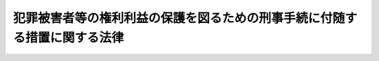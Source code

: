 .. _H12HO075:

==========================================================================
犯罪被害者等の権利利益の保護を図るための刑事手続に付随する措置に関する法律
==========================================================================

.. raw:: html
    
    
    <b>犯罪被害者等の権利利益の保護を図るための刑事手続に付随する措置に関する法律<br>
    （平成十二年五月十九日法律第七十五号）</b><br><br><div align="right">最終改正：平成二三年五月二五日法律第五三号</div><br><div align="right"><table width="" border="0"><tr><td><font color="RED">（最終改正までの未施行法令）</font></td></tr><tr><td><a href="/cgi-bin/idxmiseko.cgi?H_RYAKU=%95%bd%88%ea%93%f1%96%40%8e%b5%8c%dc&amp;H_NO=%95%bd%90%ac%93%f1%8f%5c%8e%4f%94%4e%8c%dc%8c%8e%93%f1%8f%5c%8c%dc%93%fa%96%40%97%a5%91%e6%8c%dc%8f%5c%8e%4f%8d%86&amp;H_PATH=/miseko/H12HO075/H23HO053.html" target="inyo">平成二十三年五月二十五日法律第五十三号</a></td><td align="right">（未施行）</td></tr><tr></tr><tr><td align="right">　</td><td></td></tr><tr></tr></table></div><a name="0000000000000000000000000000000000000000000000000000000000000000000000000000000"></a>
    <br>
    　<a href="#1000000000001000000000000000000000000000000000000000000000000000000000000000000" target="data">第一章　総則（第一条）</a>
    <br>
    　<a href="#1000000000002000000000000000000000000000000000000000000000000000000000000000000" target="data">第二章　公判手続の傍聴（第二条）</a>
    <br>
    　<a href="#1000000000003000000000000000000000000000000000000000000000000000000000000000000" target="data">第三章　公判記録の閲覧及び謄写（第三条・第四条）</a>
    <br>
    　<a href="#1000000000004000000000000000000000000000000000000000000000000000000000000000000" target="data">第四章　被害者参加弁護士の選定等（第五条―第十二条）</a>
    <br>
    　<a href="#1000000000005000000000000000000000000000000000000000000000000000000000000000000" target="data">第五章　民事上の争いについての刑事訴訟手続における和解（第十三条―第十六条）</a>
    <br>
    　<a href="#1000000000006000000000000000000000000000000000000000000000000000000000000000000" target="data">第六章　刑事訴訟手続に伴う犯罪被害者等の損害賠償請求に係る裁判手続の特例</a>
    <br>
    　　<a href="#1000000000006000000001000000000000000000000000000000000000000000000000000000000" target="data">第一節　損害賠償命令の申立て等（第十七条―第二十二条） </a>
    <br>
    　　<a href="#1000000000006000000002000000000000000000000000000000000000000000000000000000000" target="data">第二節　審理及び裁判等（第二十三条―第二十六条） </a>
    <br>
    　　<a href="#1000000000006000000003000000000000000000000000000000000000000000000000000000000" target="data">第三節　異議等（第二十七条―第三十一条）</a>
    <br>
    　　<a href="#1000000000006000000004000000000000000000000000000000000000000000000000000000000" target="data">第四節　民事訴訟手続への移行（第三十二条）</a>
    <br>
    　　<a href="#1000000000006000000005000000000000000000000000000000000000000000000000000000000" target="data">第五節　補則（第三十三条・第三十四条） </a>
    <br>
    　<a href="#1000000000007000000000000000000000000000000000000000000000000000000000000000000" target="data">第七章　雑則（第三十五条―第三十七条）</a>
    <br>
    　<a href="#5000000000000000000000000000000000000000000000000000000000000000000000000000000" target="data">附則</a>
    <br><p>　　　<b><a name="1000000000001000000000000000000000000000000000000000000000000000000000000000000">第一章　総則</a>
    </b>
    </p><p>
    </p><div class="arttitle"><a name="1000000000000000000000000000000000000000000000000100000000000000000000000000000">（目的）</a>
    </div><div class="item"><b>第一条</b>
    <a name="1000000000000000000000000000000000000000000000000100000000001000000000000000000"></a>
    　この法律は、犯罪により害を被った者（以下「被害者」という。）及びその遺族がその被害に係る刑事事件の審理の状況及び内容について深い関心を有するとともに、これらの者の受けた身体的、財産的被害その他の被害の回復には困難を伴う場合があることにかんがみ、刑事手続に付随するものとして、被害者及びその遺族の心情を尊重し、かつその被害の回復に資するための措置を定め、並びにこれらの者による損害賠償請求に係る紛争を簡易かつ迅速に解決することに資するための裁判手続の特例を定め、もってその権利利益の保護を図ることを目的とする。
    </div>
    
    
    <p>　　　<b><a name="1000000000002000000000000000000000000000000000000000000000000000000000000000000">第二章　公判手続の傍聴</a>
    </b>
    </p><p>
    </p><div class="item"><b><a name="1000000000000000000000000000000000000000000000000200000000000000000000000000000">第二条</a>
    </b>
    <a name="1000000000000000000000000000000000000000000000000200000000001000000000000000000"></a>
    　刑事被告事件の係属する裁判所の裁判長は、当該被告事件の被害者等（被害者又は被害者が死亡した場合若しくはその心身に重大な故障がある場合におけるその配偶者、直系の親族若しくは兄弟姉妹をいう。以下同じ。）又は当該被害者の法定代理人から、当該被告事件の公判手続の傍聴の申出があるときは、傍聴席及び傍聴を希望する者の数その他の事情を考慮しつつ、申出をした者が傍聴できるよう配慮しなければならない。
    </div>
    
    
    <p>　　　<b><a name="1000000000003000000000000000000000000000000000000000000000000000000000000000000">第三章　公判記録の閲覧及び謄写</a>
    </b>
    </p><p>
    </p><div class="arttitle"><a name="1000000000000000000000000000000000000000000000000300000000000000000000000000000">（被害者等による公判記録の閲覧及び謄写）</a>
    </div><div class="item"><b>第三条</b>
    <a name="1000000000000000000000000000000000000000000000000300000000001000000000000000000"></a>
    　刑事被告事件の係属する裁判所は、第一回の公判期日後当該被告事件の終結までの間において、当該被告事件の被害者等若しくは当該被害者の法定代理人又はこれらの者から委託を受けた弁護士から、当該被告事件の訴訟記録の閲覧又は謄写の申出があるときは、検察官及び被告人又は弁護人の意見を聴き、閲覧又は謄写を求める理由が正当でないと認める場合及び犯罪の性質、審理の状況その他の事情を考慮して閲覧又は謄写をさせることが相当でないと認める場合を除き、申出をした者にその閲覧又は謄写をさせるものとする。
    </div>
    <div class="item"><b><a name="1000000000000000000000000000000000000000000000000300000000002000000000000000000">２</a>
    </b>
    　裁判所は、前項の規定により謄写をさせる場合において、謄写した訴訟記録の使用目的を制限し、その他適当と認める条件を付することができる。
    </div>
    <div class="item"><b><a name="1000000000000000000000000000000000000000000000000300000000003000000000000000000">３</a>
    </b>
    　第一項の規定により訴訟記録を閲覧し又は謄写した者は、閲覧又は謄写により知り得た事項を用いるに当たり、不当に関係人の名誉若しくは生活の平穏を害し、又は捜査若しくは公判に支障を生じさせることのないよう注意しなければならない。
    </div>
    
    <p>
    </p><div class="arttitle"><a name="1000000000000000000000000000000000000000000000000400000000000000000000000000000">（同種余罪の被害者等による公判記録の閲覧及び謄写） </a>
    </div><div class="item"><b>第四条</b>
    <a name="1000000000000000000000000000000000000000000000000400000000001000000000000000000"></a>
    　刑事被告事件の係属する裁判所は、第一回の公判期日後当該被告事件の終結までの間において、次に掲げる者から、当該被告事件の訴訟記録の閲覧又は謄写の申出があるときは、被告人又は弁護人の意見を聴き、第一号又は第二号に掲げる者の損害賠償請求権の行使のために必要があると認める場合であって、犯罪の性質、審理の状況その他の事情を考慮して相当と認めるときは、申出をした者にその閲覧又は謄写をさせることができる。 
    <div class="number"><b><a name="1000000000000000000000000000000000000000000000000400000000001000000001000000000">一</a>
    </b>
    　被告人又は共犯により被告事件に係る犯罪行為と同様の態様で継続的に又は反復して行われたこれと同一又は同種の罪の犯罪行為の被害者 
    </div>
    <div class="number"><b><a name="1000000000000000000000000000000000000000000000000400000000001000000002000000000">二</a>
    </b>
    　前号に掲げる者が死亡した場合又はその心身に重大な故障がある場合におけるその配偶者、直系の親族又は兄弟姉妹 
    </div>
    <div class="number"><b><a name="1000000000000000000000000000000000000000000000000400000000001000000003000000000">三</a>
    </b>
    　第一号に掲げる者の法定代理人 
    </div>
    <div class="number"><b><a name="1000000000000000000000000000000000000000000000000400000000001000000004000000000">四</a>
    </b>
    　前三号に掲げる者から委託を受けた弁護士 
    </div>
    </div>
    <div class="item"><b><a name="1000000000000000000000000000000000000000000000000400000000002000000000000000000">２</a>
    </b>
    　前項の申出は、検察官を経由してしなければならない。この場合においては、その申出をする者は、同項各号のいずれかに該当する者であることを疎明する資料を提出しなければならない。 
    </div>
    <div class="item"><b><a name="1000000000000000000000000000000000000000000000000400000000003000000000000000000">３</a>
    </b>
    　検察官は、第一項の申出があったときは、裁判所に対し、意見を付してこれを通知するとともに、前項の規定により提出を受けた資料があるときは、これを送付するものとする。 
    </div>
    <div class="item"><b><a name="1000000000000000000000000000000000000000000000000400000000004000000000000000000">４</a>
    </b>
    　前条第二項及び第三項の規定は、第一項の規定による訴訟記録の閲覧又は謄写について準用する。 
    </div>
    
    
    <p>　　　<b><a name="1000000000004000000000000000000000000000000000000000000000000000000000000000000">第四章　被害者参加弁護士の選定等</a>
    </b>
    </p><p>
    </p><div class="arttitle"><a name="1000000000000000000000000000000000000000000000000500000000000000000000000000000">（被害者参加弁護士の選定の請求）</a>
    </div><div class="item"><b>第五条</b>
    <a name="1000000000000000000000000000000000000000000000000500000000001000000000000000000"></a>
    　<a href="/cgi-bin/idxrefer.cgi?H_FILE=%8f%ba%93%f1%8e%4f%96%40%88%ea%8e%4f%88%ea&amp;REF_NAME=%8c%59%8e%96%91%69%8f%d7%96%40&amp;ANCHOR_F=&amp;ANCHOR_T=" target="inyo">刑事訴訟法</a>
    （昭和二十三年法律第百三十一号）<a href="/cgi-bin/idxrefer.cgi?H_FILE=%8f%ba%93%f1%8e%4f%96%40%88%ea%8e%4f%88%ea&amp;REF_NAME=%91%e6%8e%4f%95%53%8f%5c%98%5a%8f%f0%82%cc%8e%4f%8f%5c%8e%6c&amp;ANCHOR_F=1000000000000000000000000000000000000000000000031603400000000000000000000000000&amp;ANCHOR_T=1000000000000000000000000000000000000000000000031603400000000000000000000000000#1000000000000000000000000000000000000000000000031603400000000000000000000000000" target="inyo">第三百十六条の三十四</a>
    から<a href="/cgi-bin/idxrefer.cgi?H_FILE=%8f%ba%93%f1%8e%4f%96%40%88%ea%8e%4f%88%ea&amp;REF_NAME=%91%e6%8e%4f%95%53%8f%5c%98%5a%8f%f0%82%cc%8e%4f%8f%5c%94%aa&amp;ANCHOR_F=1000000000000000000000000000000000000000000000031603800000000000000000000000000&amp;ANCHOR_T=1000000000000000000000000000000000000000000000031603800000000000000000000000000#1000000000000000000000000000000000000000000000031603800000000000000000000000000" target="inyo">第三百十六条の三十八</a>
    までに規定する行為を弁護士に委託しようとする被害者参加人（<a href="/cgi-bin/idxrefer.cgi?H_FILE=%8f%ba%93%f1%8e%4f%96%40%88%ea%8e%4f%88%ea&amp;REF_NAME=%93%af%96%40%91%e6%8e%4f%95%53%8f%5c%98%5a%8f%f0%82%cc%8e%4f%8f%5c%8e%4f%91%e6%8e%4f%8d%80&amp;ANCHOR_F=1000000000000000000000000000000000000000000000031603300000003000000000000000000&amp;ANCHOR_T=100000000000000000000000000000000000000000000003160330000000300000000000%E3%81%93%E3%81%A8%E3%81%A8%E3%81%AA%E3%82%8B%E3%81%A8%E8%AA%8D%E3%82%81%E3%82%89%E3%82%8C%E3%82%8B%E8%B2%BB%E7%94%A8%E3%81%AE%E9%A1%8D%EF%BC%88%E4%BB%A5%E4%B8%8B%E3%80%8C%E7%99%82%E9%A4%8A%E8%B2%BB%E7%AD%89%E3%81%AE%E9%A1%8D%E3%80%8D%E3%81%A8%E3%81%84%E3%81%86%E3%80%82%EF%BC%89%E3%82%92%E6%8E%A7%E9%99%A4%E3%81%97%E3%81%9F%E9%A1%8D%E3%81%8C%E5%9F%BA%E6%BA%96%E9%A1%8D%EF%BC%88%E6%A8%99%E6%BA%96%E7%9A%84%E3%81%AA%E4%B8%89%E6%9C%88%E9%96%93%E3%81%AE%E5%BF%85%E8%A6%81%E7%94%9F%E8%A8%88%E8%B2%BB%E3%82%92%E5%8B%98%E6%A1%88%E3%81%97%E3%81%A6%E4%B8%80%E8%88%AC%E3%81%AB%E8%A2%AB%E5%AE%B3%E8%80%85%E5%8F%82%E5%8A%A0%E5%BC%81%E8%AD%B7%E5%A3%AB%EF%BC%88%E8%A2%AB%E5%AE%B3%E8%80%85%E5%8F%82%E5%8A%A0%E4%BA%BA%E3%81%AE%E5%A7%94%E8%A8%97%E3%82%92%E5%8F%97%E3%81%91%E3%81%A6&lt;A%20HREF=" target="inyo">同法第三百十六条の三十四</a>
    から<a href="/cgi-bin/idxrefer.cgi?H_FILE=%8f%ba%93%f1%8e%4f%96%40%88%ea%8e%4f%88%ea&amp;REF_NAME=%91%e6%8e%4f%95%53%8f%5c%98%5a%8f%f0%82%cc%8e%4f%8f%5c%94%aa&amp;ANCHOR_F=1000000000000000000000000000000000000000000000031603800000000000000000000000000&amp;ANCHOR_T=1000000000000000000000000000000000000000000000031603800000000000000000000000000#1000000000000000000000000000000000000000000000031603800000000000000000000000000" target="inyo">第三百十六条の三十八</a>
    までに規定する行為を行う弁護士をいう。以下同じ。）の報酬及び費用を賄うに足りる額として政令で定める額をいう。以下同じ。）に満たないものは、当該被告事件の係属する裁判所に対し、被害者参加弁護士を選定することを請求することができる。
    </div>
    <div class="item"><b><a name="1000000000000000000000000000000000000000000000000500000000002000000000000000000">２</a>
    </b>
    　前項の規定による請求は、日本司法支援センター（<a href="/cgi-bin/idxrefer.cgi?H_FILE=%95%bd%88%ea%98%5a%96%40%8e%b5%8e%6c&amp;REF_NAME=%91%8d%8d%87%96%40%97%a5%8e%78%89%87%96%40&amp;ANCHOR_F=&amp;ANCHOR_T=" target="inyo">総合法律支援法</a>
    （平成十六年法律第七十四号）<a href="/cgi-bin/idxrefer.cgi?H_FILE=%95%bd%88%ea%98%5a%96%40%8e%b5%8e%6c&amp;REF_NAME=%91%e6%8f%5c%8e%4f%8f%f0&amp;ANCHOR_F=1000000000000000000000000000000000000000000000001300000000000000000000000000000&amp;ANCHOR_T=1000000000000000000000000000000000000000000000001300000000000000000000000000000#1000000000000000000000000000000000000000000000001300000000000000000000000000000" target="inyo">第十三条</a>
    に規定する日本司法支援センターをいう。以下同じ。）を経由してしなければならない。この場合においては、被害者参加人は、次の各号に掲げる区分に従い、当該各号に定める書面を提出しなければならない。
    <div class="number"><b><a name="1000000000000000000000000000000000000000000000000500000000002000000001000000000">一</a>
    </b>
    　その資力が基準額に満たない者　資力及びその内訳を申告する書面
    </div>
    <div class="number"><b><a name="1000000000000000000000000000000000000000000000000500000000002000000002000000000">二</a>
    </b>
    　前号に掲げる者以外の者　資力及び療養費等の額並びにこれらの内訳を申告する書面
    </div>
    </div>
    <div class="item"><b><a name="1000000000000000000000000000000000000000000000000500000000003000000000000000000">３</a>
    </b>
    　日本司法支援センターは、第一項の規定による請求があったときは、裁判所に対し、これを通知するとともに、前項の規定により提出を受けた書面を送付しなければならない。
    </div>
    
    <p>
    </p><div class="arttitle"><a name="1000000000000000000000000000000000000000000000000600000000000000000000000000000">（被害者参加弁護士の候補の指名及び通知）</a>
    </div><div class="item"><b>第六条</b>
    <a name="1000000000000000000000000000000000000000000000000600000000001000000000000000000"></a>
    　日本司法支援センターは、前条第一項の規定による請求があったときは、裁判所が選定する被害者参加弁護士の候補を指名し、裁判所に通知しなければならない。
    </div>
    <div class="item"><b><a name="1000000000000000000000000000000000000000000000000600000000002000000000000000000">２</a>
    </b>
    　前項の規定にかかわらず、日本司法支援センターは、次条第一項各号のいずれかに該当することが明らかであると認めるときは、前項の規定による指名及び通知をしないことができる。この場合においては、日本司法支援センターは、裁判所にその旨を通知しなければならない。
    </div>
    <div class="item"><b><a name="1000000000000000000000000000000000000000000000000600000000003000000000000000000">３</a>
    </b>
    　日本司法支援センターは、第一項の規定による指名をするに当たっては、前条第一項の規定による請求をした者の意見を聴かなければならない。
    </div>
    
    <p>
    </p><div class="arttitle"><a name="1000000000000000000000000000000000000000000000000700000000000000000000000000000">（被害者参加弁護士の選定）</a>
    </div><div class="item"><b>第七条</b>
    <a name="1000000000000000000000000000000000000000000000000700000000001000000000000000000"></a>
    　裁判所は、第五条第一項の規定による請求があったときは、次の各号のいずれかに該当する場合を除き、当該被害者参加人のため被害者参加弁護士を選定するものとする。
    <div class="number"><b><a name="1000000000000000000000000000000000000000000000000700000000001000000001000000000">一</a>
    </b>
    　請求が不適法であるとき。
    </div>
    <div class="number"><b><a name="1000000000000000000000000000000000000000000000000700000000001000000002000000000">二</a>
    </b>
    　請求をした者が第五条第一項に規定する者に該当しないとき。
    </div>
    <div class="number"><b><a name="1000000000000000000000000000000000000000000000000700000000001000000003000000000">三</a>
    </b>
    　請求をした者がその責めに帰すべき事由により被害者参加弁護士の選定を取り消された者であるとき。
    </div>
    </div>
    <div class="item"><b><a name="1000000000000000000000000000000000000000000000000700000000002000000000000000000">２</a>
    </b>
    　裁判所は、前項の規定により被害者参加弁護士を選定する場合において、必要があるときは、日本司法支援センターに対し、被害者参加弁護士の候補を指名して通知するよう求めることができる。この場合においては、前条第一項及び第三項の規定を準用する。
    </div>
    
    <p>
    </p><div class="arttitle"><a name="1000000000000000000000000000000000000000000000000800000000000000000000000000000">（被害者参加弁護士の選定の効力）</a>
    </div><div class="item"><b>第八条</b>
    <a name="1000000000000000000000000000000000000000000000000800000000001000000000000000000"></a>
    　裁判所による被害者参加弁護士の選定は、審級ごとにしなければならない。
    </div>
    <div class="item"><b><a name="1000000000000000000000000000000000000000000000000800000000002000000000000000000">２</a>
    </b>
    　被害者参加弁護士の選定は、弁論が併合された事件についてもその効力を有する。ただし、被害者参加人が手続への参加を許されていない事件については、この限りでない。
    </div>
    <div class="item"><b><a name="1000000000000000000000000000000000000000000000000800000000003000000000000000000">３</a>
    </b>
    　被害者参加弁護士の選定は、<a href="/cgi-bin/idxrefer.cgi?H_FILE=%8f%ba%93%f1%8e%4f%96%40%88%ea%8e%4f%88%ea&amp;REF_NAME=%8c%59%8e%96%91%69%8f%d7%96%40%91%e6%8e%4f%95%53%8f%5c%98%5a%8f%f0%82%cc%8e%4f%8f%5c%8e%4f%91%e6%8e%4f%8d%80&amp;ANCHOR_F=1000000000000000000000000000000000000000000000031603300000003000000000000000000&amp;ANCHOR_T=1000000000000000000000000000000000000000000000031603300000003000000000000000000#1000000000000000000000000000000000000000000000031603300000003000000000000000000" target="inyo">刑事訴訟法第三百十六条の三十三第三項</a>
    の決定があったときは、その効力を失う。
    </div>
    <div class="item"><b><a name="1000000000000000000000000000000000000000000000000800000000004000000000000000000">４</a>
    </b>
    　裁判所により選定された被害者参加弁護士は、旅費、日当、宿泊料及び報酬を請求することができる。
    </div>
    <div class="item"><b><a name="1000000000000000000000000000000000000000000000000800000000005000000000000000000">５</a>
    </b>
    　前項の規定により被害者参加弁護士に支給すべき旅費、日当、宿泊料及び報酬の額については、<a href="/cgi-bin/idxrefer.cgi?H_FILE=%8f%ba%93%f1%8e%4f%96%40%88%ea%8e%4f%88%ea&amp;REF_NAME=%8c%59%8e%96%91%69%8f%d7%96%40%91%e6%8e%4f%8f%5c%94%aa%8f%f0%91%e6%93%f1%8d%80&amp;ANCHOR_F=1000000000000000000000000000000000000000000000003800000000002000000000000000000&amp;ANCHOR_T=1000000000000000000000000000000000000000000000003800000000002000000000000000000#1000000000000000000000000000000000000000000000003800000000002000000000000000000" target="inyo">刑事訴訟法第三十八条第二項</a>
    の規定により弁護人に支給すべき旅費、日当、宿泊料及び報酬の例による。
    </div>
    
    <p>
    </p><div class="arttitle"><a name="1000000000000000000000000000000000000000000000000900000000000000000000000000000">（被害者参加弁護士の選定の取消し）</a>
    </div><div class="item"><b>第九条</b>
    <a name="1000000000000000000000000000000000000000000000000900000000001000000000000000000"></a>
    　裁判所は、次の各号のいずれかに該当すると認めるときは、被害者参加弁護士の選定を取り消すことができる。
    <div class="number"><b><a name="1000000000000000000000000000000000000000000000000900000000001000000001000000000">一</a>
    </b>
    　被害者参加人が自ら<a href="/cgi-bin/idxrefer.cgi?H_FILE=%8f%ba%93%f1%8e%4f%96%40%88%ea%8e%4f%88%ea&amp;REF_NAME=%8c%59%8e%96%91%69%8f%d7%96%40%91%e6%8e%4f%95%53%8f%5c%98%5a%8f%f0%82%cc%8e%4f%8f%5c%8e%6c&amp;ANCHOR_F=1000000000000000000000000000000000000000000000031603400000000000000000000000000&amp;ANCHOR_T=1000000000000000000000000000000000000000000000031603400000000000000000000000000#1000000000000000000000000000000000000000000000031603400000000000000000000000000" target="inyo">刑事訴訟法第三百十六条の三十四</a>
    から<a href="/cgi-bin/idxrefer.cgi?H_FILE=%8f%ba%93%f1%8e%4f%96%40%88%ea%8e%4f%88%ea&amp;REF_NAME=%91%e6%8e%4f%95%53%8f%5c%98%5a%8f%f0%82%cc%8e%4f%8f%5c%94%aa&amp;ANCHOR_F=1000000000000000000000000000000000000000000000031603800000000000000000000000000&amp;ANCHOR_T=1000000000000000000000000000000000000000000000031603800000000000000000000000000#1000000000000000000000000000000000000000000000031603800000000000000000000000000" target="inyo">第三百十六条の三十八</a>
    までに規定する行為を他の弁護士に委託したことその他の事由により被害者参加弁護士にその職務を行わせる必要がなくなったとき。
    </div>
    <div class="number"><b><a name="1000000000000000000000000000000000000000000000000900000000001000000002000000000">二</a>
    </b>
    　被害者参加人と被害者参加弁護士との利益が相反する状況にあり被害者参加弁護士にその職務を継続させることが相当でないとき。
    </div>
    <div class="number"><b><a name="1000000000000000000000000000000000000000000000000900000000001000000003000000000">三</a>
    </b>
    　心身の故障その他の事由により、被害者参加弁護士が職務を行うことができず、又は職務を行うことが困難となったとき。
    </div>
    <div class="number"><b><a name="1000000000000000000000000000000000000000000000000900000000001000000004000000000">四</a>
    </b>
    　被害者参加弁護士がその任務に著しく反したことによりその職務を継続させることが相当でないとき。
    </div>
    <div class="number"><b><a name="1000000000000000000000000000000000000000000000000900000000001000000005000000000">五</a>
    </b>
    　被害者参加弁護士に対する暴行、脅迫その他の被害者参加人の責めに帰すべき事由により被害者参加弁護士にその職務を継続させることが相当でないとき。
    </div>
    </div>
    <div class="item"><b><a name="1000000000000000000000000000000000000000000000000900000000002000000000000000000">２</a>
    </b>
    　裁判所は、前項第二号から第四号までに掲げる事由により被害者参加弁護士の選定を取り消したときは、更に被害者参加弁護士を選定するものとする。この場合においては、第七条第二項の規定を準用する。
    </div>
    
    <p>
    </p><div class="arttitle"><a name="1000000000000000000000000000000000000000000000001000000000000000000000000000000">（虚偽の申告書の提出に対する制裁）</a>
    </div><div class="item"><b>第十条</b>
    <a name="1000000000000000000000000000000000000000000000001000000000001000000000000000000"></a>
    　被害者参加人が、裁判所の判断を誤らせる目的で、その資力又は療養費等の額について虚偽の記載のある第五条第二項各号に定める書面を提出したときは、十万円以下の過料に処する。
    </div>
    
    <p>
    </p><div class="arttitle"><a name="1000000000000000000000000000000000000000000000001100000000000000000000000000000">（費用の徴収）</a>
    </div><div class="item"><b>第十一条</b>
    <a name="1000000000000000000000000000000000000000000000001100000000001000000000000000000"></a>
    　被害者参加人が、裁判所の判断を誤らせる目的で、その資力又は療養費等の額について虚偽の記載のある第五条第二項各号に定める書面を提出したことによりその判断を誤らせたときは、裁判所は、決定で、当該被害者参加人から、被害者参加弁護士に支給した旅費、日当、宿泊料及び報酬の全部又は一部を徴収することができる。
    </div>
    <div class="item"><b><a name="1000000000000000000000000000000000000000000000001100000000002000000000000000000">２</a>
    </b>
    　前項の決定に対しては、即時抗告をすることができる。この場合においては、即時抗告に関する<a href="/cgi-bin/idxrefer.cgi?H_FILE=%8f%ba%93%f1%8e%4f%96%40%88%ea%8e%4f%88%ea&amp;REF_NAME=%8c%59%8e%96%91%69%8f%d7%96%40&amp;ANCHOR_F=&amp;ANCHOR_T=" target="inyo">刑事訴訟法</a>
    の規定を準用する。
    </div>
    <div class="item"><b><a name="1000000000000000000000000000000000000000000000001100000000003000000000000000000">３</a>
    </b>
    　費用賠償の裁判の執行に関する<a href="/cgi-bin/idxrefer.cgi?H_FILE=%8f%ba%93%f1%8e%4f%96%40%88%ea%8e%4f%88%ea&amp;REF_NAME=%8c%59%8e%96%91%69%8f%d7%96%40&amp;ANCHOR_F=&amp;ANCHOR_T=" target="inyo">刑事訴訟法</a>
    の規定は、第一項の決定の執行について準用する。
    </div>
    
    <p>
    </p><div class="arttitle"><a name="1000000000000000000000000000000000000000000000001200000000000000000000000000000">（</a><a href="/cgi-bin/idxrefer.cgi?H_FILE=%8f%ba%93%f1%8e%4f%96%40%88%ea%8e%4f%88%ea&amp;REF_NAME=%8c%59%8e%96%91%69%8f%d7%96%40&amp;ANCHOR_F=&amp;ANCHOR_T=" target="inyo">刑事訴訟法</a>
    の準用）
    </div><div class="item"><b>第十二条</b>
    <a name="1000000000000000000000000000000000000000000000001200000000001000000000000000000"></a>
    　<a href="/cgi-bin/idxrefer.cgi?H_FILE=%8f%ba%93%f1%8e%4f%96%40%88%ea%8e%4f%88%ea&amp;REF_NAME=%8c%59%8e%96%91%69%8f%d7%96%40%91%e6%8e%6c%8f%5c%8e%4f%8f%f0%91%e6%8e%4f%8d%80&amp;ANCHOR_F=1000000000000000000000000000000000000000000000004300000000003000000000000000000&amp;ANCHOR_T=1000000000000000000000000000000000000000000000004300000000003000000000000000000#1000000000000000000000000000000000000000000000004300000000003000000000000000000" target="inyo">刑事訴訟法第四十三条第三項</a>
    及び<a href="/cgi-bin/idxrefer.cgi?H_FILE=%8f%ba%93%f1%8e%4f%96%40%88%ea%8e%4f%88%ea&amp;REF_NAME=%91%e6%8e%6c%8d%80&amp;ANCHOR_F=1000000000000000000000000000000000000000000000004300000000004000000000000000000&amp;ANCHOR_T=1000000000000000000000000000000000000000000000004300000000004000000000000000000#1000000000000000000000000000000000000000000000004300000000004000000000000000000" target="inyo">第四項</a>
    の規定は被害者参加弁護士の選定及びその取消しについて、<a href="/cgi-bin/idxrefer.cgi?H_FILE=%8f%ba%93%f1%8e%4f%96%40%88%ea%8e%4f%88%ea&amp;REF_NAME=%93%af%8f%f0%91%e6%8e%4f%8d%80&amp;ANCHOR_F=1000000000000000000000000000000000000000000000004300000000003000000000000000000&amp;ANCHOR_T=1000000000000000000000000000000000000000000000004300000000003000000000000000000#1000000000000000000000000000000000000000000000004300000000003000000000000000000" target="inyo">同条第三項</a>
    及び<a href="/cgi-bin/idxrefer.cgi?H_FILE=%8f%ba%93%f1%8e%4f%96%40%88%ea%8e%4f%88%ea&amp;REF_NAME=%91%e6%8e%6c%8d%80&amp;ANCHOR_F=1000000000000000000000000000000000000000000000004300000000004000000000000000000&amp;ANCHOR_T=1000000000000000000000000000000000000000000000004300000000004000000000000000000#1000000000000000000000000000000000000000000000004300000000004000000000000000000" target="inyo">第四項</a>
    並びに<a href="/cgi-bin/idxrefer.cgi?H_FILE=%8f%ba%93%f1%8e%4f%96%40%88%ea%8e%4f%88%ea&amp;REF_NAME=%93%af%96%40%91%e6%8e%6c%8f%5c%8e%6c%8f%f0%91%e6%88%ea%8d%80&amp;ANCHOR_F=1000000000000000000000000000000000000000000000004400000000001000000000000000000&amp;ANCHOR_T=1000000000000000000000000000000000000000000000004400000000001000000000000000000#1000000000000000000000000000000000000000000000004400000000001000000000000000000" target="inyo">同法第四十四条第一項</a>
    の規定は前める申立てをすることができる。
    </div>
    <div class="item"><b><a name="1000000000000000000000000000000000000000000000001300000000002000000000000000000">２</a>
    </b>
    　前項の合意が被告人の被害者等に対する金銭の支払を内容とする場合において、被告人以外の者が被害者等に対し当該債務について保証する旨又は連帯して責任を負う旨を約したときは、その者も、同項の申立てとともに、被告人及び被害者等と共同してその旨の公判調書への記載を求める申立てをすることができる。
    </div>
    <div class="item"><b><a name="1000000000000000000000000000000000000000000000001300000000003000000000000000000">３</a>
    </b>
    　前二項の規定による申立ては、弁論の終結までに、公判期日に出頭し、当該申立てに係る合意及びその合意がされた民事上の争いの目的である権利を特定するに足りる事実を記載した書面を提出してしなければならない。
    </div>
    <div class="item"><b><a name="1000000000000000000000000000000000000000000000001300000000004000000000000000000">４</a>
    </b>
    　第一項又は第二項の規定による申立てに係る合意を公判調書に記載したときは、その記載は、裁判上の和解と同一の効力を有する。
    </div>
    
    <p>
    </p><div class="arttitle"><a name="1000000000000000000000000000000000000000000000001400000000000000000000000000000">（和解記録）</a>
    </div><div class="item"><b>第十四条</b>
    <a name="1000000000000000000000000000000000000000000000001400000000001000000000000000000"></a>
    　前条第一項若しくは第二項の規定による申立てに基づき公判調書に記載された合意をした者又は利害関係を疎明した第三者は、第三章及び<a href="/cgi-bin/idxrefer.cgi?H_FILE=%8f%ba%93%f1%8e%4f%96%40%88%ea%8e%4f%88%ea&amp;REF_NAME=%8c%59%8e%96%91%69%8f%d7%96%40%91%e6%8e%6c%8f%5c%8b%e3%8f%f0&amp;ANCHOR_F=1000000000000000000000000000000000000000000000004900000000000000000000000000000&amp;ANCHOR_T=1000000000000000000000000000000000000000000000004900000000000000000000000000000#1000000000000000000000000000000000000000000000004900000000000000000000000000000" target="inyo">刑事訴訟法第四十九条</a>
    の規定にかかわらず、裁判所書記官に対し、当該公判調書（当該合意及びその合意がされた民事上の争いの目的である権利を特定するに足りる事実が記載された部分に限る。）、当該申立てに係る前条第三項の書面その他の当該合意に関する記録（以下「和解記録」という。）の閲覧若しくは謄写、その正本、謄本若しくは抄本の交付又は和解に関する事項の証明書の交付を請求することができる。ただし、和解記録の閲覧及び謄写の請求は、和解記録の保存又は裁判所の執務に支障があるときは、することができない。
    </div>
    <div class="item"><b><a name="1000000000000000000000000000000000000000000000001400000000002000000000000000000">２</a>
    </b>
    　前項に規定する和解記録の閲覧若しくは謄写、その正本、謄本若しくは抄本の交付又は和解に関する事項の証明書の交付の請求に関する裁判所書記官の処分に対する異議の申立てについては<a href="/cgi-bin/idxrefer.cgi?H_FILE=%95%bd%94%aa%96%40%88%ea%81%5a%8b%e3&amp;REF_NAME=%96%af%8e%96%91%69%8f%d7%96%40&amp;ANCHOR_F=&amp;ANCHOR_T=" target="inyo">民事訴訟法</a>
    （平成八年法律第百九号）<a href="/cgi-bin/idxrefer.cgi?H_FILE=%95%bd%94%aa%96%40%88%ea%81%5a%8b%e3&amp;REF_NAME=%91%e6%95%53%93%f1%8f%5c%88%ea%8f%f0&amp;ANCHOR_F=1000000000000000000000000000000000000000000000012100000000000000000000000000000&amp;ANCHOR_T=1000000000000000000000000000000000000000000000012100000000000000000000000000000#1000000000000000000000000000000000000000000000012100000000000000000000000000000" target="inyo">第百二十一条</a>
    の例により、和解記録についての秘密保護のための閲覧等の制限の手続については<a href="/cgi-bin/idxrefer.cgi?H_FILE=%95%bd%94%aa%96%40%88%ea%81%5a%8b%e3&amp;REF_NAME=%93%af%96%40%91%e6%8b%e3%8f%5c%93%f1%8f%f0&amp;ANCHOR_F=1000000000000000000000000000000000000000000000009200000000000000000000000000000&amp;ANCHOR_T=1000000000000000000000000000000000000000000000009200000000000000000000000000000#1000000000000000000000000000000000000000000000009200000000000000000000000000000" target="inyo">同法第九十二条</a>
    の例による。
    </div>
    <div class="item"><b><a name="1000000000000000000000000000000000000000000000001400000000003000000000000000000">３</a>
    </b>
    　和解記録は、刑事被告事件の終結後は、当該被告事件の第一審裁判所において保管するものとする。
    </div>
    
    <p>
    </p><div class="arttitle"><a name="1000000000000000000000000000000000000000000000001500000000000000000000000000000">（</a><a href="/cgi-bin/idxrefer.cgi?H_FILE=%95%bd%94%aa%96%40%88%ea%81%5a%8b%e3&amp;REF_NAME=%96%af%8e%96%91%69%8f%d7%96%40&amp;ANCHOR_F=&amp;ANCHOR_T=" target="inyo">民事訴訟法</a>
    の準用）
    </div><div class="item"><b>第十五条</b>
    <a name="1000000000000000000000000000000000000000000000001500000000001000000000000000000"></a>
    　前二条に規定する民事上の争いについての刑事訴訟手続における和解に関する手続については、その性質に反しない限り、<a href="/cgi-bin/idxrefer.cgi?H_FILE=%95%bd%94%aa%96%40%88%ea%81%5a%8b%e3&amp;REF_NAME=%96%af%8e%96%91%69%8f%d7%96%40%91%e6%88%ea%95%d2%91%e6%8e%4f%8f%cd%91%e6%88%ea%90%df&amp;ANCHOR_F=1001000000003000000001000000000000000000000000000000000000000000000000000000000&amp;ANCHOR_T=1001000000003000000001000000000000000000000000000000000000000000000000000000000#1001000000003000000001000000000000000000000000000000000000000000000000000000000" target="inyo">民事訴訟法第一編第三章第一節</a>
    （選定当事者及び特別代理人に関する規定を除く。）及び<a href="/cgi-bin/idxrefer.cgi?H_FILE=%95%bd%94%aa%96%40%88%ea%81%5a%8b%e3&amp;REF_NAME=%91%e6%8e%6c%90%df&amp;ANCHOR_F=1001000000003000000004000000000000000000000000000000000000000000000000000000000&amp;ANCHOR_T=1001000000003000000004000000000000000000000000000000000000000000000000000000000#1001000000003000000004000000000000000000000000000000000000000000000000000000000" target="inyo">第四節</a>
    （第六十条を除く。）の規定を準用する。
    </div>
    
    <p>
    </p><div class="arttitle"><a name="1000000000000000000000000000000000000000000000001600000000000000000000000000000">（執行文付与の訴え等の管轄の特則）</a>
    </div><div class="item"><b>第十六条</b>
    <a name="1000000000000000000000000000000000000000000000001600000000001000000000000000000"></a>
    　第十三条に規定する民事上の争いについての刑事訴訟手続における和解に係る執行文付与の訴え、執行文付与に対する異議の訴え及び請求異議の訴えは、<a href="/cgi-bin/idxrefer.cgi?H_FILE=%8f%ba%8c%dc%8e%6c%96%40%8e%6c&amp;REF_NAME=%96%af%8e%96%8e%b7%8d%73%96%40&amp;ANCHOR_F=&amp;ANCHOR_T=" target="inyo">民事執行法</a>
    （昭和五十四年法律第四号）<a href="/cgi-bin/idxrefer.cgi?H_FILE=%8f%ba%8c%dc%8e%6c%96%40%8e%6c&amp;REF_NAME=%91%e6%8e%4f%8f%5c%8e%4f%8f%f0%91%e6%93%f1%8d%80&amp;ANCHOR_F=1000000000000000000000000000000000000000000000003300000000002000000000000000000&amp;ANCHOR_T=1000000000000000000000000000000000000000000000003300000000002000000000000000000#1000000000000000000000000000000000000000000000003300000000002000000000000000000" target="inyo">第三十三条第二項</a>
    （<a href="/cgi-bin/idxrefer.cgi?H_FILE=%8f%ba%8c%dc%8e%6c%96%40%8e%6c&amp;REF_NAME=%93%af%96%40%91%e6%8e%4f%8f%5c%8e%6c%8f%f0%91%e6%8e%4f%8d%80&amp;ANCHOR_F=1000000000000000000000000000000000000000000000003400000000003000000000000000000&amp;ANCHOR_T=1000000000000000000000000000000000000000000000003400000000003000000000000000000#1000000000000000000000000000000000000000000000003400000000003000000000000000000" target="inyo">同法第三十四条第三項</a>
    及び<a href="/cgi-bin/idxrefer.cgi?H_FILE=%8f%ba%8c%dc%8e%6c%96%40%8e%6c&amp;REF_NAME=%91%e6%8e%4f%8f%5c%8c%dc%8f%f0%91%e6%8e%4f%8d%80&amp;ANCHOR_F=1000000000000000000000000000000000000000000000003500000000003000000000000000000&amp;ANCHOR_T=1000000000000000000000000000000000000000000000003500000000003000000000000000000#1000000000000000000000000000000000000000000000003500000000003000000000000000000" target="inyo">第三十五条第三項</a>
    において準用する場合を含む。）の規定にかかわらず、当該被告事件の第一審裁判所（第一審裁判所が簡易裁判所である場合において、その和解に係る請求が簡易裁判所の管轄に属しないものであるときは、その簡易裁判所の所在地を管轄する地方裁判所）の管轄に専属する。
    </div>
    
    
    <p>　　　<b><a name="1000000000006000000000000000000000000000000000000000000000000000000000000000000">第六章　刑事訴訟手続に伴う犯罪被害者等の損害賠償請求に係る裁判手続の特例</a>
    </b>
    </p><p>　　　　<b><a name="1000000000006000000001000000000000000000000000000000000000000000000000000000000">第一節　損害賠償命令の申立て等</a>
    </b>
    </p><p>
    </p><div class="arttitle"><a name="1000000000000000000000000000000000000000000000001700000000000000000000000000000">（損害賠償命令の申立て）</a>
    </div><div class="item"><b>第十七条</b>
    <a name="1000000000000000000000000000000000000000000000001700000000001000000000000000000"></a>
    　次に掲げる罪に係る刑事被告事件（<a href="/cgi-bin/idxrefer.cgi?H_FILE=%8f%ba%93%f1%8e%4f%96%40%88%ea%8e%4f%88%ea&amp;REF_NAME=%8c%59%8e%96%91%69%8f%d7%96%40%91%e6%8e%6c%95%53%8c%dc%8f%5c%88%ea%8f%f0%91%e6%88%ea%8d%80&amp;ANCHOR_F=1000000000000000000000000000000000000000000000045100000000001000000000000000000&amp;ANCHOR_T=1000000000000000000000000000000000000000000000045100000000001000000000000000000#1000000000000000000000000000000000000000000000045100000000001000000000000000000" target="inyo">刑事訴訟法第四百五十一条第一項</a>
    の規定により更に審判をすることとされたものを除く。）の被害者又はその一般承継人は、当該被告事件の係属する裁判所（地方裁判所に限る。）に対し、その弁論の終結までに、損害賠償命令（当該被告事件に係る訴因として特定された事実を原因とする不法行為に基づく損害賠償の請求（これに附帯する損害賠償の請求を含む。）について、その賠償を被告人に命ずることをいう。以下同じ。）の申立てをすることができる。
    <div class="number"><b><a name="1000000000000000000000000000000000000000000000001700000000001000000001000000000">一</a>
    </b>
    　故意の犯罪行為により人を死傷させた罪又はその未遂罪
    </div>
    <div class="number"><b><a name="1000000000000000000000000000000000000000000000001700000000001000000002000000000">二</a>
    </b>
    　次に掲げる罪又はその未遂罪<div class="para1"><b>イ</b>　<a href="/cgi-bin/idxrefer.cgi?H_FILE=%96%be%8e%6c%81%5a%96%40%8e%6c%8c%dc&amp;REF_NAME=%8c%59%96%40&amp;ANCHOR_F=&amp;ANCHOR_T=" target="inyo">刑法</a>
    （明治四十年法律第四十五号）<a href="/cgi-bin/idxrefer.cgi?H_FILE=%96%be%8e%6c%81%5a%96%40%8e%6c%8c%dc&amp;REF_NAME=%91%e6%95%53%8e%b5%8f%5c%98%5a%8f%f0&amp;ANCHOR_F=1000000000000000000000000000000000000000000000017600000000000000000000000000000&amp;ANCHOR_T=1000000000000000000000000000000000000000000000017600000000000000000000000000000#1000000000000000000000000000000000000000000000017600000000000000000000000000000" target="inyo">第百七十六条</a>
    から<a href="/cgi-bin/idxrefer.cgi?H_FILE=%96%be%8e%6c%81%5a%96%40%8e%6c%8c%dc&amp;REF_NAME=%91%e6%95%53%8e%b5%8f%5c%94%aa%8f%f0&amp;ANCHOR_F=1000000000000000000000000000000000000000000000017800000000000000000000000000000&amp;ANCHOR_T=1000000000000000000000000000000000000000000000017800000000000000000000000000000#1000000000000000000000000000000000000000000000017800000000000000000000000000000" target="inyo">第百七十八条</a>
    まで（強制わいせつ、強姦、準強制わいせつ及び準強姦）の罪</div>
    <div class="para1"><b>ロ</b>　<a href="/cgi-bin/idxrefer.cgi?H_FILE=%96%be%8e%6c%81%5a%96%40%8e%6c%8c%dc&amp;REF_NAME=%8c%59%96%40%91%e6%93%f1%95%53%93%f1%8f%5c%8f%f0&amp;ANCHOR_F=1000000000000000000000000000000000000000000000022000000000000000000000000000000&amp;ANCHOR_T=1000000000000000000000000000000000000000000000022000000000000000000000000000000#1000000000000000000000000000000000000000000000022000000000000000000000000000000" target="inyo">刑法第二百二十条</a>
    （逮捕及び監禁）の罪</div>
    <div class="para1"><b>ハ</b>　<a href="/cgi-bin/idxrefer.cgi?H_FILE=%96%be%8e%6c%81%5a%96%40%8e%6c%8c%dc&amp;REF_NAME=%8c%59%96%40%91%e6%93%f1%95%53%93%f1%8f%5c%8e%6c%8f%f0&amp;ANCHOR_F=1000000000000000000000000000000000000000000000022400000000000000000000000000000&amp;ANCHOR_T=1000000000000000000000000000000000000000000000022400000000000000000000000000000#1000000000000000000000000000000000000000000000022400000000000000000000000000000" target="inyo">刑法第二百二十四条</a>
    から<a href="/cgi-bin/idxrefer.cgi?H_FILE=%96%be%8e%6c%81%5a%96%40%8e%6c%8c%dc&amp;REF_NAME=%91%e6%93%f1%95%53%93%f1%8f%5c%8e%b5%8f%f0&amp;ANCHOR_F=1000000000000000000000000000000000000000000000022700000000000000000000000000000&amp;ANCHOR_T=1000000000000000000000000000000000000000000000022700000000000000000000000000000#1000000000000000000000000000000000000000000000022700000000000000000000000000000" target="inyo">第二百二十七条</a>
    まで（未成年者略取及び誘拐、営利目的等略取及び誘拐、身の代金目的略取等、所在国外移送目的略取及び誘拐、人身売買、被略取者等所在国外移送、被略取者引渡し等）の罪</div>
    <div class="para1"><b>ニ</b>　イからハまでに掲げる罪のほか、その犯罪行為にこれらの罪の犯罪行為を含む罪（前号に掲げる罪を除く。）</div>
    
    </div>
    </div>
    <div class="item"><b><a name="1000000000000000000000000000000000000000000000001700000000002000000000000000000">２</a>
    </b>
    　損害賠償命令の申立ては、次に掲げる事項を記載した書面を提出してしなければならない。
    <div class="number"><b><a name="1000000000000000000000000000000000000000000000001700000000002000000001000000000">一</a>
    </b>
    　当事者及び法定代理人
    </div>
    <div class="number"><b><a name="1000000000000000000000000000000000000000000000001700000000002000000002000000000">二</a>
    </b>
    　請求の趣旨及び刑事被告事件に係る訴因として特定された事実その他請求を特定するに足りる事実
    </div>
    </div>
    <div class="item"><b><a name="1000000000000000000000000000000000000000000000001700000000003000000000000000000">３</a>
    </b>
    　前項の書面には、同項各号に掲げる事項その他最高裁判所規則で定める事項以外の事項を記載してはならない。
    </div>
    
    <p>
    </p><div class="arttitle"><a name="1000000000000000000000000000000000000000000000001800000000000000000000000000000">（申立書の送達）</a>
    </div><div class="item"><b>第十八条</b>
    <a name="1000000000000000000000000000000000000000000000001800000000001000000000000000000"></a>
    　裁判所は、前条第二項の書面の提出を受けたときは、第二十一条第一項第一号の規定により損害賠償命令の申立てを却下する場合を除き、遅滞なく、当該書面を申立ての相手方である被告人に送達しなければならない。
    </div>
    
    <p>
    </p><div class="arttitle"><a name="1000000000000000000000000000000000000000000000001900000000000000000000000000000">（管轄に関する決定の効力）</a>
    </div><div class="item"><b>第十九条</b>
    <a name="1000000000000000000000000000000000000000000000001900000000001000000000000000000"></a>
    　刑事被告事件について<a href="/cgi-bin/idxrefer.cgi?H_FILE=%8f%ba%93%f1%8e%4f%96%40%88%ea%8e%4f%88%ea&amp;REF_NAME=%8c%59%8e%96%91%69%8f%d7%96%40%91%e6%8e%b5%8f%f0&amp;ANCHOR_F=1000000000000000000000000000000000000000000000000700000000000000000000000000000&amp;ANCHOR_T=1000000000000000000000000000000000000000000000000700000000000000000000000000000#1000000000000000000000000000000000000000000000000700000000000000000000000000000" target="inyo">刑事訴訟法第七条</a>
    、第八条、第十一条第二項若しくは第十九条第一項の決定又は<a href="/cgi-bin/idxrefer.cgi?H_FILE=%8f%ba%93%f1%8e%4f%96%40%88%ea%8e%4f%88%ea&amp;REF_NAME=%93%af%96%40%91%e6%8f%5c%8e%b5%8f%f0&amp;ANCHOR_F=1000000000000000000000000000000000000000000000001700000000000000000000000000000&amp;ANCHOR_T=1000000000000000000000000000000000000000000000001700000000000000000000000000000#1000000000000000000000000000000000000000000000001700000000000000000000000000000" target="inyo">同法第十七条</a>
    若しくは<a href="/cgi-bin/idxrefer.cgi?H_FILE=%8f%ba%93%f1%8e%4f%96%40%88%ea%8e%4f%88%ea&amp;REF_NAME=%91%e6%8f%5c%94%aa%8f%f0&amp;ANCHOR_F=1000000000000000000000000000000000000000000000001800000000000000000000000000000&amp;ANCHOR_T=1000000000000000000000000000000000000000000000001800000000000000000000000000000#1000000000000000000000000000000000000000000000001800000000000000000000000000000" target="inyo">第十八条</a>
    の規定による管轄移転の請求に対する決定があったときは、これらの決定により当該被告事件の審判を行うこととなった裁判所が、損害賠償命令の申立てについての審理及び裁判を行う。
    </div>
    
    <p>
    </p><div class="arttitle"><a name="1000000000000000000000000000000000000000000000002000000000000000000000000000000">（終局裁判の告知があるまでの取扱い）</a>
    </div><div class="item"><b>第二十条</b>
    <a name="1000000000000000000000000000000000000000000000002000000000001000000000000000000"></a>
    　損害賠償命令の申立てについての審理（請求の放棄及び認諾並びに和解（第十三条の規定による民事上の争いについての刑事訴訟手続における和解を除く。）のための手続を含む。）及び裁判（次条第一項第一号又は第二号の規定によるものを除く。）は、刑事被告事件について終局裁判の告知があるまでは、これを行わない。
    </div>
    <div class="item"><b><a name="1000000000000000000000000000000000000000000000002000000000002000000000000000000">２</a>
    </b>
    　裁判所は、前項に規定する終局裁判の告知があるまでの間、申立人に、当該刑事被告事件の公判期日を通知しなければならない。
    </div>
    
    <p>
    </p><div class="arttitle"><a name="1000000000000000000000000000000000000000000000002100000000000000000000000000000">（申立ての却下）</a>
    </div><div class="item"><b>第二十一条</b>
    <a name="1000000000000000000000000000000000000000000000002100000000001000000000000000000"></a>
    　裁判所は、次に掲げる場合には、決定で、損害賠償命令の申立てを却下しなければならない。
    <div class="number"><b><a name="1000000000000000000000000000000000000000000000002100000000001000000001000000000">一</a>
    </b>
    　損害賠償命令の申立てが不適法であると認めるとき（刑事被告事件に係る罰条が撤回又は変更されたため、当該被告事件が第十七条第一項各号に掲げる罪に係るものに該当しなくなったときを除く。）。
    </div>
    <div class="number"><b><a name="1000000000000000000000000000000000000000000000002100000000001000000002000000000">二</a>
    </b>
    　<a href="/cgi-bin/idxrefer.cgi?H_FILE=%8f%ba%93%f1%8e%4f%96%40%88%ea%8e%4f%88%ea&amp;REF_NAME=%8c%59%8e%96%91%69%8f%d7%96%40%91%e6%8e%6c%8f%f0&amp;ANCHOR_F=1000000000000000000000000000000000000000000000000400000000000000000000000000000&amp;ANCHOR_T=1000000000000000000000000000000000000000000000000400000000000000000000000000000#1000000000000000000000000000000000000000000000000400000000000000000000000000000" target="inyo">刑事訴訟法第四条</a>
    、第五条又は第十条第二項の決定により、刑事被告事件が地方裁判所以外の裁判所に係属することとなったとき。
    </div>
    <div class="number"><b><a name="1000000000000000000000000000000000000000000000002100000000001000000003000000000">三</a>
    </b>
    　刑事被告事件について、<a href="/cgi-bin/idxrefer.cgi?H_FILE=%8f%ba%93%f1%8e%4f%96%40%88%ea%8e%4f%88%ea&amp;REF_NAME=%8c%59%8e%96%91%69%8f%d7%96%40%91%e6%8e%4f%95%53%93%f1%8f%5c%8b%e3%8f%f0&amp;ANCHOR_F=1000000000000000000000000000000000000000000000032900000000000000000000000000000&amp;ANCHOR_T=1000000000000000000000000000000000000000000000032900000000000000000000000000000#1000000000000000000000000000000000000000000000032900000000000000000000000000000" target="inyo">刑事訴訟法第三百二十九条</a>
    若しくは<a href="/cgi-bin/idxrefer.cgi?H_FILE=%8f%ba%93%f1%8e%4f%96%40%88%ea%8e%4f%88%ea&amp;REF_NAME=%91%e6%8e%4f%95%53%8e%4f%8f%5c%98%5a%8f%f0&amp;ANCHOR_F=1000000000000000000000000000000000000000000000033600000000000000000000000000000&amp;ANCHOR_T=1000000000000000000000000000000000000000000000033600000000000000000000000000000#1000000000000000000000000000000000000000000000033600000000000000000000000000000" target="inyo">第三百三十六条</a>
    から<a href="/cgi-bin/idxrefer.cgi?H_FILE=%8f%ba%93%f1%8e%4f%96%40%88%ea%8e%4f%88%ea&amp;REF_NAME=%91%e6%8e%4f%95%53%8e%4f%8f%5c%94%aa%8f%f0&amp;ANCHOR_F=1000000000000000000000000000000000000000000000033800000000000000000000000000000&amp;ANCHOR_T=1000000000000000000000000000000000000000000000033800000000000000000000000000000#1000000000000000000000000000000000000000000000033800000000000000000000000000000" target="inyo">第三百三十八条</a>
    までの判決若しくは<a href="/cgi-bin/idxrefer.cgi?H_FILE=%8f%ba%93%f1%8e%4f%96%40%88%ea%8e%4f%88%ea&amp;REF_NAME=%93%af%96%40%91%e6%8e%4f%95%53%8e%4f%8f%5c%8b%e3%8f%f0&amp;ANCHOR_F=1000000000000000000000000000000000000000000000033900000000000000000000000000000&amp;ANCHOR_T=1000000000000000000000000000000000000000000000033900000000000000000000000000000#1000000000000000000000000000000000000000000000033900000000000000000000000000000" target="inyo">同法第三百三十九条</a>
    の決定又は<a href="/cgi-bin/idxrefer.cgi?H_FILE=%8f%ba%93%f1%8e%4f%96%40%88%ea%98%5a%94%aa&amp;REF_NAME=%8f%ad%94%4e%96%40&amp;ANCHOR_F=&amp;ANCHOR_T=" target="inyo">少年法</a>
    （昭和二十三年法律第百六十八号）<a href="/cgi-bin/idxrefer.cgi?H_FILE=%8f%ba%93%f1%8e%4f%96%40%88%ea%98%5a%94%aa&amp;REF_NAME=%91%e6%8c%dc%8f%5c%8c%dc%8f%f0&amp;ANCHOR_F=1000000000000000000000000000000000000000000000005500000000000000000000000000000&amp;ANCHOR_T=1000000000000000000000000000000000000000000000005500000000000000000000000000000#1000000000000000000000000000000000000000000000005500000000000000000000000000000" target="inyo">第五十五条</a>
    の決定があったとき。
    </div>
    <div class="number"><b><a name="1000000000000000000000000000000000000000000000002100000000001000000004000000000">四</a>
    </b>
    　刑事被告事件について、<a href="/cgi-bin/idxrefer.cgi?H_FILE=%8f%ba%93%f1%8e%4f%96%40%88%ea%8e%4f%88%ea&amp;REF_NAME=%8c%59%8e%96%91%69%8f%d7%96%40%91%e6%8e%4f%95%53%8e%4f%8f%5c%8c%dc%8f%f0%91%e6%88%ea%8d%80&amp;ANCHOR_F=1000000000000000000000000000000000000000000000033500000000001000000000000000000&amp;ANCHOR_T=1000000000000000000000000000000000000000000000033500000000001000000000000000000#1000000000000000000000000000000000000000000000033500000000001000000000000000000" target="inyo">刑事訴訟法第三百三十五条第一項</a>
    に規定する有罪の言渡しがあった場合において、当該言渡しに係る罪が第十七条第一項各号に掲げる罪に該当しないとき。
    </div>
    </div>
    <div class="item"><b><a name="1000000000000000000000000000000000000000000000002100000000002000000000000000000">２</a>
    </b>
    　前項第一号に該当することを理由とする同項の決定に対しては、即時抗告をすることができる。
    </div>
    <div class="item"><b><a name="1000000000000000000000000000000000000000000000002100000000003000000000000000000">３</a>
    </b>
    　前項の規定による場合のほか、第一項の決定に対しては、不服を申し立てることができない。
    </div>
    
    <p>
    </p><div class="arttitle"><a name="1000000000000000000000000000000000000000000000002200000000000000000000000000000">（時効の中断）</a>
    </div><div class="item"><b>第二十二条</b>
    <a name="1000000000000000000000000000000000000000000000002200000000001000000000000000000"></a>
    　損害賠償命令の申立ては、前条第一項の決定（同項第一号に該当することを理由とするものを除く。）の告知を受けたときは、当該告知を受けた時から六月以内に、その申立てに係る請求について、裁判上の請求、支払督促の申立て、和解の申立て、<a href="/cgi-bin/idxrefer.cgi?H_FILE=%8f%ba%93%f1%98%5a%96%40%93%f1%93%f1%93%f1&amp;REF_NAME=%96%af%8e%96%92%b2%92%e2%96%40&amp;ANCHOR_F=&amp;ANCHOR_T=" target="inyo">民事調停法</a>
    （昭和二十六年法律第二百二十二号）若しくは<a href="/cgi-bin/idxrefer.cgi?H_FILE=%8f%ba%93%f1%93%f1%96%40%88%ea%8c%dc%93%f1&amp;REF_NAME=%89%c6%8e%96%90%52%94%bb%96%40&amp;ANCHOR_F=&amp;ANCHOR_T=" target="inyo">家事審判法</a>
    （昭和二十二年法律第百五十二号）による調停の申立て、破産手続参加、再生手続参加、更生手続参加、差押え、仮差押え又は仮処分をしなければ、時効の中断の効力を生じない。
    </div>
    
    
    <p>　　　　<b><a name="1000000000006000000002000000000000000000000000000000000000000000000000000000000">第二節　審理及び裁判等</a>
    </b>
    </p><p>
    </p><div class="arttitle"><a name="1000000000000000000000000000000000000000000000002300000000000000000000000000000">（任意的口頭弁論）</a>
    </div><div class="item"><b>第二十三条</b>
    <a name="1000000000000000000000000000000000000000000000002300000000001000000000000000000"></a>
    　損害賠償命令の申立てについての裁判は、口頭弁論を経ないですることができる。
    </div>
    <div class="item"><b><a name="1000000000000000000000000000000000000000000000002300000000002000000000000000000">２</a>
    </b>
    　前項の規定により口頭弁論をしない場合には、裁判所は、当事者を審尋することができる。
    </div>
    
    <p>
    </p><div class="arttitle"><a name="1000000000000000000000000000000000000000000000002400000000000000000000000000000">（審理）</a>
    </div><div class="item"><b>第二十四条</b>
    <a name="1000000000000000000000000000000000000000000000002400000000001000000000000000000"></a>
    　刑事被告事件について<a href="/cgi-bin/idxrefer.cgi?H_FILE=%8f%ba%93%f1%8e%4f%96%40%88%ea%8e%4f%88%ea&amp;REF_NAME=%8c%59%8e%96%91%69%8f%d7%96%40%91%e6%8e%4f%95%53%8e%4f%8f%5c%8c%dc%8f%f0%91%e6%88%ea%8d%80&amp;ANCHOR_F=1000000000000000000000000000000000%E3%81%AB%E3%81%AF%E3%80%81%E8%A3%81%E5%88%A4%E6%89%80%E3%81%AF%E3%80%81%E7%9B%B4%E3%81%A1%E3%81%AB%E3%80%81%E6%90%8D%E5%AE%B3%E8%B3%A0%E5%84%9F%E5%91%BD%E4%BB%A4%E3%81%AE%E7%94%B3%E7%AB%8B%E3%81%A6%E3%81%AB%E3%81%A4%E3%81%84%E3%81%A6%E3%81%AE%E5%AF%A9%E7%90%86%E3%81%AE%E3%81%9F%E3%82%81%E3%81%AE%E6%9C%9F%E6%97%A5%EF%BC%88%E4%BB%A5%E4%B8%8B%E3%80%8C%E5%AF%A9%E7%90%86%E6%9C%9F%E6%97%A5%E3%80%8D%E3%81%A8%E3%81%84%E3%81%86%E3%80%82%EF%BC%89%E3%82%92%E9%96%8B%E3%81%8B%E3%81%AA%E3%81%91%E3%82%8C%E3%81%B0%E3%81%AA%E3%82%89%E3%81%AA%E3%81%84%E3%80%82%E3%81%9F%E3%81%A0%E3%81%97%E3%80%81%E7%9B%B4%E3%81%A1%E3%81%AB%E5%AF%A9%E7%90%86%E6%9C%9F%E6%97%A5%E3%82%92%E9%96%8B%E3%81%8F%E3%81%93%E3%81%A8%E3%81%8C%E7%9B%B8%E5%BD%93%E3%81%A7%E3%81%AA%E3%81%84%E3%81%A8%E8%AA%8D%E3%82%81%E3%82%8B%E3%81%A8%E3%81%8D%E3%81%AF%E3%80%81%E8%A3%81%E5%88%A4%E9%95%B7%E3%81%AF%E3%80%81%E9%80%9F%E3%82%84%E3%81%8B%E3%81%AB%E3%80%81%E6%9C%80%E5%88%9D%E3%81%AE%E5%AF%A9%E7%90%86%E6%9C%9F%E6%97%A5%E3%82%92%E5%AE%9A%E3%82%81%E3%81%AA%E3%81%91%E3%82%8C%E3%81%B0%E3%81%AA%E3%82%89%E3%81%AA%E3%81%84%E3%80%82%0A&lt;/DIV&gt;%0A&lt;DIV%20class=" item><b><a name="1000000000000000000000000000000000000000000000002400000000002000000000000000000">２</a>
    </b>
    　審理期日には、当事者を呼び出さなければならない。
    </a></div>
    <div class="item"><b><a name="1000000000000000000000000000000000000000000000002400000000003000000000000000000">３</a>
    </b>
    　損害賠償命令の申立てについては、特別の事情がある場合を除き、四回以内の審理期日において、審理を終結しなければならない。
    </div>
    <div class="item"><b><a name="1000000000000000000000000000000000000000000000002400000000004000000000000000000">４</a>
    </b>
    　裁判所は、最初の審理期日において、刑事被告事件の訴訟記録のうち必要でないと認めるものを除き、その取調べをしなければならない。
    </div>
    
    <p>
    </p><div class="arttitle"><a name="1000000000000000000000000000000000000000000000002500000000000000000000000000000">（審理の終結）</a>
    </div><div class="item"><b>第二十五条</b>
    <a name="1000000000000000000000000000000000000000000000002500000000001000000000000000000"></a>
    　裁判所は、審理を終結するときは、審理期日においてその旨を宣言しなければならない。
    </div>
    
    <p>
    </p><div class="arttitle"><a name="1000000000000000000000000000000000000000000000002600000000000000000000000000000">（損害賠償命令）</a>
    </div><div class="item"><b>第二十六条</b>
    <a name="1000000000000000000000000000000000000000000000002600000000001000000000000000000"></a>
    　損害賠償命令の申立てについての裁判（第二十一条第一項の決定を除く。以下この条から第二十八条までにおいて同じ。）は、次に掲げる事項を記載した決定書を作成して行わなければならない。
    <div class="number"><b><a name="1000000000000000000000000000000000000000000000002600000000001000000001000000000">一</a>
    </b>
    　主文
    </div>
    <div class="number"><b><a name="1000000000000000000000000000000000000000000000002600000000001000000002000000000">二</a>
    </b>
    　請求の趣旨及び当事者の主張の要旨
    </div>
    <div class="number"><b><a name="1000000000000000000000000000000000000000000000002600000000001000000003000000000">三</a>
    </b>
    　理由の要旨
    </div>
    <div class="number"><b><a name="1000000000000000000000000000000000000000000000002600000000001000000004000000000">四</a>
    </b>
    　審理の終結の日
    </div>
    <div class="number"><b><a name="1000000000000000000000000000000000000000000000002600000000001000000005000000000">五</a>
    </b>
    　当事者及び法定代理人
    </div>
    <div class="number"><b><a name="1000000000000000000000000000000000000000000000002600000000001000000006000000000">六</a>
    </b>
    　裁判所
    </div>
    </div>
    <div class="item"><b><a name="1000000000000000000000000000000000000000000000002600000000002000000000000000000">２</a>
    </b>
    　損害賠償命令については、裁判所は、必要があると認めるときは、申立てにより又は職権で、担保を立てて、又は立てないで仮執行をすることができることを宣言することができる。
    </div>
    <div class="item"><b><a name="1000000000000000000000000000000000000000000000002600000000003000000000000000000">３</a>
    </b>
    　第一項の決定書は、当事者に送達しなければならない。この場合においては、損害賠償命令の申立てについての裁判の効力は、当事者に送達された時に生ずる。
    </div>
    <div class="item"><b><a name="1000000000000000000000000000000000000000000000002600000000004000000000000000000">４</a>
    </b>
    　裁判所は、相当と認めるときは、第一項の規定にかかわらず、決定書の作成に代えて、当事者が出頭する審理期日において主文及び理由の要旨を口頭で告知する方法により、損害賠償命令の申立てについての裁判を行うことができる。この場合においては、当該裁判の効力は、その告知がされた時に生ずる。
    </div>
    <div class="item"><b><a name="1000000000000000000000000000000000000000000000002600000000005000000000000000000">５</a>
    </b>
    　裁判所は、前項の規定により損害賠償命令の申立てについての裁判を行った場合には、裁判所書記官に、第一項各号に掲げる事項を調書に記載させなければならない。
    </div>
    
    
    <p>　　　　<b><a name="1000000000006000000003000000000000000000000000000000000000000000000000000000000">第三節　異議等</a>
    </b>
    </p><p>
    </p><div class="arttitle"><a name="1000000000000000000000000000000000000000000000002700000000000000000000000000000">（異議の申立て等）</a>
    </div><div class="item"><b>第二十七条</b>
    <a name="1000000000000000000000000000000000000000000000002700000000001000000000000000000"></a>
    　当事者は、損害賠償命令の申立てについての裁判に対し、前条第三項の規定による送達又は同条第四項の規定による告知を受けた日から二週間の不変期間内に、裁判所に異議の申立てをすることができる。
    </div>
    <div class="item"><b><a name="1000000000000000000000000000000000000000000000002700000000002000000000000000000">２</a>
    </b>
    　裁判所は、異議の申立てが不適法であると認めるときは、決定で、これを却下しなければならない。
    </div>
    <div class="item"><b><a name="1000000000000000000000000000000000000000000000002700000000003000000000000000000">３</a>
    </b>
    　前項の決定に対しては、即時抗告をすることができる。
    </div>
    <div class="item"><b><a name="1000000000000000000000000000000000000000000000002700000000004000000000000000000">４</a>
    </b>
    　適法な異議の申立てがあったときは、損害賠償命令の申立てについての裁判は、仮執行の宣言を付したものを除き、その効力を失う。
    </div>
    <div class="item"><b><a name="1000000000000000000000000000000000000000000000002700000000005000000000000000000">５</a>
    </b>
    　適法な異議の申立てがないときは、損害賠償命令の申立てについての裁判は、確定判決と同一の効力を有する。
    </div>
    <div class="item"><b><a name="1000000000000000000000000000000000000000000000002700000000006000000000000000000">６</a>
    </b>
    　<a href="/cgi-bin/idxrefer.cgi?H_FILE=%95%bd%94%aa%96%40%88%ea%81%5a%8b%e3&amp;REF_NAME=%96%af%8e%96%91%69%8f%d7%96%40%91%e6%8e%4f%95%53%8c%dc%8f%5c%94%aa%8f%f0&amp;ANCHOR_F=1000000000000000000000000000000000000000000000035800000000000000000000000000000&amp;ANCHOR_T=1000000000000000000000000000000000000000000000035800000000000000000000000000000#1000000000000000000000000000000000000000000000035800000000000000000000000000000" target="inyo">民事訴訟法第三百五十八条</a>
    及び<a href="/cgi-bin/idxrefer.cgi?H_FILE=%95%bd%94%aa%96%40%88%ea%81%5a%8b%e3&amp;REF_NAME=%91%e6%8e%4f%95%53%98%5a%8f%5c%8f%f0&amp;ANCHOR_F=1000000000000000000000000000000000000000000000036000000000000000000000000000000&amp;ANCHOR_T=1000000000000000000000000000000000000000000000036000000000000000000000000000000#1000000000000000000000000000000000000000000000036000000000000000000000000000000" target="inyo">第三百六十条</a>
    の規定は、第一項の異議について準用する。
    </div>
    
    <p>
    </p><div class="arttitle"><a name="1000000000000000000000000000000000000000000000002800000000000000000000000000000">（訴え提起の擬制等）</a>
    </div><div class="item"><b>第二十八条</b>
    <a name="1000000000000000000000000000000000000000000000002800000000001000000000000000000"></a>
    　損害賠償命令の申立てについての裁判に対し適法な異議の申立てがあったときは、損害賠償命令の申立てに係る請求については、その目的の価額に従い、当該申立ての時に、当該申立てをした者が指定した地（その指定がないときは、当該申立ての相手方である被告人の普通裁判籍の所在地）を管轄する地方裁判所又は簡易裁判所に訴えの提起があったものとみなす。この場合においては、第十七条第二項の書面を訴状と、第十八条の規定による送達を訴状の送達とみなす。
    </div>
    <div class="item"><b><a name="1000000000000000000000000000000000000000000000002800000000002000000000000000000">２</a>
    </b>
    　前項の規定により訴えの提起があったものとみなされたときは、損害賠償命令の申立てに係る事件（以下「損害賠償命令事件」という。）に関する手続の費用は、訴訟費用の一部とする。
    </div>
    <div class="item"><b><a name="1000000000000000000000000000000000000000000000002800000000003000000000000000000">３</a>
    </b>
    　第一項の地方裁判所又は簡易裁判所は、その訴えに係る訴訟の全部又は一部がその管轄に属しないと認めるときは、申立てにより又は職権で、決定で、これを管轄裁判所に移送しなければならない。
    </div>
    <div class="item"><b><a name="1000%E3%81%93%E3%81%A8%E3%81%8C%E3%81%A7%E3%81%8D%E3%82%8B%E3%80%82%0A&lt;/DIV&gt;%0A%0A&lt;P&gt;%0A&lt;DIV%20class=" arttitle></a><a name="1000000000000000000000000000000000000000000000002900000000000000000000000000000">（記録の送付等）</a>
    </b></div><div class="item"><b>第二十九条</b>
    <a name="1000000000000000000000000000000000000000000000002900000000001000000000000000000"></a>
    　前条第一項の規定により訴えの提起があったものとみなされたときは、裁判所は、検察官及び被告人又は弁護人の意見（刑事被告事件に係る訴訟が終結した後においては、当該訴訟の記録を保管する検察官の意見）を聴き、第二十四条第四項の規定により取り調べた当該被告事件の訴訟記録（以下「刑事関係記録」という。）中、関係者の名誉又は生活の平穏を著しく害するおそれがあると認めるもの、捜査又は公判に支障を及ぼすおそれがあると認めるものその他前条第一項の地方裁判所又は簡易裁判所に送付することが相当でないと認めるものを特定しなければならない。
    </div>
    <div class="item"><b><a name="1000000000000000000000000000000000000000000000002900000000002000000000000000000">２</a>
    </b>
    　裁判所書記官は、前条第一項の地方裁判所又は簡易裁判所の裁判所書記官に対し、損害賠償命令事件の記録（前項の規定により裁判所が特定したものを除く。）を送付しなければならない。
    </div>
    
    <p>
    </p><div class="arttitle"><a name="1000000000000000000000000000000000000000000000003000000000000000000000000000000">（異議後の民事訴訟手続における書証の申出の特例）</a>
    </div><div class="item"><b>第三十条</b>
    <a name="1000000000000000000000000000000000000000000000003000000000001000000000000000000"></a>
    　第二十八条第一項の規定により訴えの提起があったものとみなされた場合における前条第二項の規定により送付された記録についての書証の申出は、<a href="/cgi-bin/idxrefer.cgi?H_FILE=%95%bd%94%aa%96%40%88%ea%81%5a%8b%e3&amp;REF_NAME=%96%af%8e%96%91%69%8f%d7%96%40%91%e6%93%f1%95%53%8f%5c%8b%e3%8f%f0&amp;ANCHOR_F=1000000000000000000000000000000000000000000000021900000000000000000000000000000&amp;ANCHOR_T=1000000000000000000000000000000000000000000000021900000000000000000000000000000#1000000000000000000000000000000000000000000000021900000000000000000000000000000" target="inyo">民事訴訟法第二百十九条</a>
    の規定にかかわらず、書証とすべきものを特定することによりすることができる。
    </div>
    
    <p>
    </p><div class="arttitle"><a name="1000000000000000000000000000000000000000000000003100000000000000000000000000000">（異議後の判決）</a>
    </div><div class="item"><b>第三十一条</b>
    <a name="1000000000000000000000000000000000000000000000003100000000001000000000000000000"></a>
    　仮執行の宣言を付した損害賠償命令に係る請求について第二十八条第一項の規定により訴えの提起があったものとみなされた場合において、当該訴えについてすべき判決が損害賠償命令と符合するときは、その判決において、損害賠償命令を認可しなければならない。ただし、損害賠償命令の手続が法律に違反したものであるときは、この限りでない。
    </div>
    <div class="item"><b><a name="1000000000000000000000000000000000000000000000003100000000002000000000000000000">２</a>
    </b>
    　前項の規定により損害賠償命令を認可する場合を除き、仮執行の宣言を付した損害賠償命令に係る請求について第二十八条第一項の規定により訴えの提起があったものとみなされた場合における当該訴えについてすべき判決においては、損害賠償命令を取り消さなければならない。
    </div>
    <div class="item"><b><a name="1000000000000000000000000000000000000000000000003100000000003000000000000000000">３</a>
    </b>
    　<a href="/cgi-bin/idxrefer.cgi?H_FILE=%95%bd%94%aa%96%40%88%ea%81%5a%8b%e3&amp;REF_NAME=%96%af%8e%96%91%69%8f%d7%96%40%91%e6%8e%4f%95%53%98%5a%8f%5c%8e%4f%8f%f0&amp;ANCHOR_F=1000000000000000000000000000000000000000000000036300000000000000000000000000000&amp;ANCHOR_T=1000000000000000000000000000000000000000000000036300000000000000000000000000000#1000000000000000000000000000000000000000000000036300000000000000000000000000000" target="inyo">民事訴訟法第三百六十三条</a>
    の規定は、仮執行の宣言を付した損害賠償命令に係る請求について第二十八条第一項の規定により訴えの提起があったものとみなされた場合における訴訟費用について準用する。この場合において、<a href="/cgi-bin/idxrefer.cgi?H_FILE=%95%bd%94%aa%96%40%88%ea%81%5a%8b%e3&amp;REF_NAME=%93%af%96%40%91%e6%8e%4f%95%53%98%5a%8f%5c%8e%4f%8f%f0%91%e6%88%ea%8d%80&amp;ANCHOR_F=1000000000000000000000000000000000000000000000036300000000001000000000000000000&amp;ANCHOR_T=1000000000000000000000000000000000000000000000036300000000001000000000000000000#1000000000000000000000000000000000000000000000036300000000001000000000000000000" target="inyo">同法第三百六十三条第一項</a>
    中「異議を却下し、又は手形訴訟」とあるのは、「損害賠償命令」と読み替えるものとする。
    </div>
    
    
    <p>　　　　<b><a name="1000000000006000000004000000000000000000000000000000000000000000000000000000000">第四節　民事訴訟手続への移行</a>
    </b>
    </p><p>
    </p><div class="item"><b><a name="1000000000000000000000000000000000000000000000003200000000000000000000000000000">第三十二条</a>
    </b>
    <a name="1000000000000000000000000000000000000000000000003200000000001000000000000000000"></a>
    　裁判所は、最初の審理期日を開いた後、審理に日時を要するため第二十四条第三項に規定するところにより審理を終結することが困難であると認めるときは、申立てにより又は職権で、損害賠償命令事件を終了させる旨の決定をすることができる。
    </div>
    <div class="item"><b><a name="1000000000000000000000000000000000000000000000003200000000002000000000000000000">２</a>
    </b>
    　次に掲げる場合には、裁判所は、損害賠償命令事件を終了させる旨の決定をしなければならない。
    <div class="number"><b><a name="1000000000000000000000000000000000000000000000003200000000002000000001000000000">一</a>
    </b>
    　刑事被告事件について終局裁判の告知があるまでに、申立人から、損害賠償命令の申立てに係る請求についての審理及び裁判を民事訴訟手続で行うことを求める旨の申述があったとき。
    </div>
    <div class="number"><b><a name="1000000000000000000000000000000000000000000000003200000000002000000002000000000">二</a>
    </b>
    　損害賠償命令の申立てについての裁判の告知があるまでに、当事者から、当該申立てに係る請求についての審理及び裁判を民事訴訟手続で行うことを求める旨の申述があり、かつ、これについて相手方の同意があったとき。
    </div>
    </div>
    <div class="item"><b><a name="1000000000000000000000000000000000000000000000003200000000003000000000000000000">３</a>
    </b>
    　前二項の決定及び第一項の申立てを却下する決定に対しては、不服を申し立てることができない。
    </div>
    <div class="item"><b><a name="1000000000000000000000000000000000000000000000003200000000004000000000000000000">４</a>
    </b>
    　第二十八条から第三十条までの規定は、第一項又は第二項の規定により損害賠償命令事件が終了した場合について準用する。
    </div>
    
    
    <p>　　　　<b><a name="1000000000006000000005000000000000000000000000000000000000000000000000000000000">第五節　補則</a>
    </b>
    </p><p>
    </p><div class="arttitle"><a name="1000000000000000000000000000000000000000000000003300000000000000000000000000000">（損害賠償命令事件の記録の閲覧等）</a>
    </div><div class="item"><b>第三十三条</b>
    <a name="1000000000000000000000000000000000000000000000003300000000001000000000000000000"></a>
    　当事者又は利害関係を疎明した第三者は、裁判所書記官に対し、損害賠償命令事件の記録の閲覧若しくは謄写、その正本、謄本若しくは抄本の交付又は損害賠償命令事件に関する事項の証明書の交付を請求することができる。
    </div>
    <div class="item"><b><a name="1000000000000000000000000000000000000000000000003300000000002000000000000000000">２</a>
    </b>
    　前項の規定は、損害賠償命令事件の記録中の録音テープ又はビデオテープ（これらに準ずる方法により一定の事項を記録した物を含む。）に関しては、適用しない。この場合において、これらの物について当事者又は利害関係を疎明した第三者の請求があるときは、裁判所書記官は、その複製を許さなければならない。
    </div>
    <div class="item"><b><a name="1000000000000000000000000000000000000000000000003300000000003000000000000000000">３</a>
    </b>
    　前二項の規定にかかわらず、刑事関係記録の閲覧若しくは謄写、その正本、謄本若しくは抄本の交付又はその複製（以下この条において「閲覧等」という。）の請求については、裁判所が許可したときに限り、することができる。
    </div>
    <div class="item"><b><a name="1000000000000000000000000000000000000000000000003300000000004000000000000000000">４</a>
    </b>
    　裁判所は、当事者から刑事関係記録の閲覧等の許可の申立てがあったときは、検察官及び被告人又は弁護人の意見（刑事被告事件に係る訴訟が終結した後においては、当該訴訟の記録を保管する検察官の意見）を聴き、不当な目的によるものと認める場合、関係者の名誉又は生活の平穏を著しく害するおそれがあると認める場合、捜査又は公判に支障を及ぼすおそれがあると認める場合その他相当でないと認める場合を除き、その閲覧等を許可しなければならない。
    </div>
    <div class="item"><b><a name="1000000000000000000000000000000000000000000000003300000000005000000000000000000">５</a>
    </b>
    　裁判所は、利害関係を疎明した第三者から刑事関係記録の閲覧等の許可の申立てがあったときは、検察官及び被告人又は弁護人の意見（刑事被告事件に係る訴訟が終結した後においては、当該訴訟の記録を保管する検察官の意見）を聴き、正当な理由がある場合であって、関係者の名誉又は生活の平穏を害するおそれの有無、捜査又は公判に支障を及ぼすおそれの有無その他の事情を考慮して相当と認めるときは、その閲覧等を許可することができる。
    </div>
    <div class="item"><b><a name="1000000000000000000000000000000000000000000000003300000000006000000000000000000">６</a>
    </b>
    　損害賠償命令事件の記録の閲覧、謄写及び複製の請求は、当該記録の保存又は裁判所の執務に支障があるときは、することができない。
    </div>
    <div class="item"><b><a name="1000000000000000000000000000000000000000000000003300000000007000000000000000000">７</a>
    </b>
    　第四項の申立てを却下する決定に対しては、即時抗告をすることができる。
    </div>
    <div class="item"><b><a name="1000000000000000000000000000000000000000000000003300000000008000000000000000000">８</a>
    </b>
    　第五項の申立てを却下する決定に対しては、不服を申し立てることができない。
    </div>
    
    <p>
    </p><div class="arttitle"><a name="1000000000000000000000000000000000000000000000003400000000000000000000000000000">（</a><a href="/cgi-bin/idxrefer.cgi?H_FILE=%95%bd%94%aa%96%40%88%ea%81%5a%8b%e3&amp;REF_NAME=%96%af%8e%96%91%69%8f%d7%96%40&amp;ANCHOR_F=&amp;ANCHOR_T=" target="inyo">民事訴訟法</a>
    の準用）
    </div><div class="item"><b>第三十四条</b>
    <a name="1000000000000000000000000000000000000000000000003400000000001000000000000000000"></a>
    　特別の定めがある場合を除き、損害賠償命令事件に関する手続については、その性質に反しない限り、<a href="/cgi-bin/idxrefer.cgi?H_FILE=%95%bd%94%aa%96%40%88%ea%81%5a%8b%e3&amp;REF_NAME=%96%af%8e%96%91%69%8f%d7%96%40%91%e6%93%f1%8f%f0&amp;ANCHOR_F=1000000000000000000000000000000000000000000000000200000000000000000000000000000&amp;ANCHOR_T=1000000000000000000000000000000000000000000000000200000000000000000000000000000#1000000000000000000000000000000000000000000000000200000000000000000000000000000" target="inyo">民事訴訟法第二条</a>
    、第十四条、第一編第二章第三節、第三章（第四十七条から第五十一条までを除く。）、第四章、第五章（第八十七条、第九十一条、第二節第二款、第百十六条及び第百十八条を除く。）、第六章及び第七章、第二編第一章（第百三十三条、第百三十四条、第百三十七条第二項及び第三項、第百三十八条第一項、第百三十九条、第百四十条、第百四十五条並びに第百四十六条を除く。）、第三章（第百五十六条の二、第百五十七条の二、第百五十八条、第百五十九条第三項、第百六十一条第三項及び第三節を除く。）、第四章（第二百三十五条第一項ただし書及び第二百三十六条を除く。）、第五章（第二百四十九条から第二百五十五条まで並びに第二百五十九条第一項及び第二項を除く。）及び第六章（第二百六十二条第二項、第二百六十三条及び第二百六十六条第二項を除く。）、第三編第三章、第四編並びに第八編（第四百三条第一項第一号、第二号及び第四号から第六号までを除く。）の規定を準用する。
    </div>
    
    
    
    <p>　　　<b><a name="1000000000007000000000000000000000000000000000000000000000000000000000000000000">第七章　雑則</a>
    </b>
    </p><p>
    </p><div class="arttitle"><a name="1000000000000000000000000000000000000000000000003500000000000000000000000000000">（公判記録の閲覧及び謄写等の手数料）</a>
    </div><div class="item"><b>第三十五条</b>
    <a name="1000000000000000000000000000000000000000000000003500000000001000000000000000000"></a>
    　第三条第一項又は第四条第一項の規定による訴訟記録の閲覧又は謄写の手数料については、その性質に反しない限り、<a href="/cgi-bin/idxrefer.cgi?H_FILE=%8f%ba%8e%6c%98%5a%96%40%8e%6c%81%5a&amp;REF_NAME=%96%af%8e%96%91%69%8f%d7%94%ef%97%70%93%99%82%c9%8a%d6%82%b7%82%e9%96%40%97%a5&amp;ANCHOR_F=&amp;ANCHOR_T=" target="inyo">民事訴訟費用等に関する法律</a>
    （昭和四十六年法律第四十号）<a href="/cgi-bin/idxrefer.cgi?H_FILE=%8f%ba%8e%6c%98%5a%96%40%8e%6c%81%5a&amp;REF_NAME=%91%e6%8e%b5%8f%f0&amp;ANCHOR_F=1000000000000000000000000000000000000000000000000700000000000000000000000000000&amp;ANCHOR_T=1000000000000000000000000000000000000000000000000700000000000000000000000000000#1000000000000000000000000000000000000000000000000700000000000000000000000000000" target="inyo">第七条</a>
    から<a href="/cgi-bin/idxrefer.cgi?H_FILE=%8f%ba%8e%6c%98%5a%96%40%8e%6c%81%5a&amp;REF_NAME=%91%e6%8f%5c%8f%f0&amp;ANCHOR_F=1000000000000000000000000000000000000000000000001000000000000000000000000000000&amp;ANCHOR_T=1000000000000000000000000000000000000000000000001000000000000000000000000000000#1000000000000000000000000000000000000000000000001000000000000000000000000000000" target="inyo">第十条</a>
    まで及び別表第二の一の項から三の項までの規定（同表一の項上欄中「（事件の係属中に当事者等が請求するものを除く。）」とある部分を除く。）を準用する。
    </div>
    <div class="item"><b><a name="1000000000000000000000000000000000000000000000003500000000002000000000000000000">２</a>
    </b>
    　第五章に規定する民事上の争いについての刑事訴訟手続における和解に関する手続の手数料については、その性質に反しない限り、<a href="/cgi-bin/idxrefer.cgi?H_FILE=%8f%ba%8e%6c%98%5a%96%40%8e%6c%81%5a&amp;REF_NAME=%96%af%8e%96%91%69%8f%d7%94%ef%97%70%93%99%82%c9%8a%d6%82%b7%82%e9%96%40%97%a5%91%e6%8e%4f%8f%f0%91%e6%88%ea%8d%80&amp;ANCHOR_F=1000000000000000000000000000000000000000000000000300000000001000000000000000000&amp;ANCHOR_T=1000000000000000000000000000000000000000000000000300000000001000000000000000000#1000000000000000000000000000000000000000000000000300000000001000000000000000000" target="inyo">民事訴訟費用等に関する法律第三条第一項</a>
    及び<a href="/cgi-bin/idxrefer.cgi?H_FILE=%8f%ba%8e%6c%98%5a%96%40%8e%6c%81%5a&amp;REF_NAME=%91%e6%8e%b5%8f%f0&amp;ANCHOR_F=1000000000000000000000000000000000000000000000000700000000000000000000000000000&amp;ANCHOR_T=1000000000000000000000000000000000000000000000000700000000000000000000000000000#1000000000000000000000000000000000000000000000000700000000000000000000000000000" target="inyo">第七条</a>
    から<a href="/cgi-bin/idxrefer.cgi?H_FILE=%8f%ba%8e%6c%98%5a%96%40%8e%6c%81%5a&amp;REF_NAME=%91%e6%8f%5c%8f%f0&amp;ANCHOR_F=1000000000000000000000000000000000000000000000001000000000000000000000000000000&amp;ANCHOR_T=1000000000000000000000000000000000000000000000001000000000000000000000000000000#1000000000000000000000000000000000000000000000001000000000000000000000000000000" target="inyo">第十条</a>
    まで並びに別表第一の九の項、一七の項及び一八の項（上欄（４）に係る部分に限る。）並びに別表第二の一の項から三の項までの規定（同表一の項上欄中「（事件の係属中に当事者等が請求するものを除く。）」とある部分を除く。）を準用する。
    </div>
    
    <p>
    </p><div class="arttitle"><a name="1000000000000000000000000000000000000000000000003600000000000000000000000000000">（損害賠償命令事件に関する手続の手数料等）</a>
    </div><div class="item"><b>第三十六条</b>
    <a name="1000000000000000000000000000000000000000000000003600000000001000000000000000000"></a>
    　損害賠償命令の申立てをするには、二千円の手数料を納めなければならない。
    </div>
    <div class="item"><b><a name="1000000000000000000000000000000000000000000000003600000000002000000000000000000">２</a>
    </b>
    　<a href="/cgi-bin/idxrefer.cgi?H_FILE=%8f%ba%8e%6c%98%5a%96%40%8e%6c%81%5a&amp;REF_NAME=%96%af%8e%96%91%69%8f%d7%94%ef%97%70%93%99%82%c9%8a%d6%82%b7%82%e9%96%40%97%a5%91%e6%8e%4f%8f%f0%91%e6%E5%AE%B3%E8%B3%A0%E5%84%9F%E5%91%BD%E4%BB%A4%E3%81%AE%E7%94%B3%E7%AB%8B%E3%81%A6%E3%82%92%E3%81%97%E3%81%9F%E8%80%85%E3%81%AF%E3%80%81%E7%AC%AC%E4%BA%8C%E5%8D%81%E5%85%AB%E6%9D%A1%E7%AC%AC%E4%B8%80%E9%A0%85%EF%BC%88%E7%AC%AC%E4%B8%89%E5%8D%81%E4%BA%8C%E6%9D%A1%E7%AC%AC%E5%9B%9B%E9%A0%85%E3%81%AB%E3%81%8A%E3%81%84%E3%81%A6%E6%BA%96%E7%94%A8%E3%81%99%E3%82%8B%E5%A0%B4%E5%90%88%E3%82%92%E5%90%AB%E3%82%80%E3%80%82%EF%BC%89%E3%81%AE%E8%A6%8F%E5%AE%9A%E3%81%AB%E3%82%88%E3%82%8A%E8%A8%B4%E3%81%88%E3%81%AE%E6%8F%90%E8%B5%B7%E3%81%8C%E3%81%82%E3%81%A3%E3%81%9F%E3%82%82%E3%81%AE%E3%81%A8%E3%81%BF%E3%81%AA%E3%81%95%E3%82%8C%E3%81%9F%E3%81%A8%E3%81%8D%E3%81%AF%E3%80%81%E9%80%9F%E3%82%84%E3%81%8B%E3%81%AB%E3%80%81&lt;A%20HREF=" target="inyo">民事訴訟費用等に関する法律第三条第一項</a>
    及び別表第一の一の項の規定により納めるべき手数料の額から損害賠償命令の申立てについて納めた手数料の額を控除した額の手数料を納めなければならない。
    </div>
    <div class="item"><b><a name="1000000000000000000000000000000000000000000000003600000000004000000000000000000">４</a>
    </b>
    　前三項に規定するもののほか、損害賠償命令事件に関する手続の費用については、その性質に反しない限り、<a href="/cgi-bin/idxrefer.cgi?H_FILE=%8f%ba%8e%6c%98%5a%96%40%8e%6c%81%5a&amp;REF_NAME=%96%af%8e%96%91%69%8f%d7%94%ef%97%70%93%99%82%c9%8a%d6%82%b7%82%e9%96%40%97%a5&amp;ANCHOR_F=&amp;ANCHOR_T=" target="inyo">民事訴訟費用等に関する法律</a>
    の規定を準用する。
    </div>
    
    <p>
    </p><div class="arttitle"><a name="1000000000000000000000000000000000000000000000003700000000000000000000000000000">（最高裁判所規則）</a>
    </div><div class="item"><b>第三十七条</b>
    <a name="1000000000000000000000000000000000000000000000003700000000001000000000000000000"></a>
    　この法律に定めるもののほか、第三章に規定する訴訟記録の閲覧又は謄写、第四章に規定する被害者参加弁護士の選定等、第五章に規定する民事上の争いについての刑事訴訟手続における和解及び損害賠償命令事件に関する手続について必要な事項は、最高裁判所規則で定める。
    </div>
    
    
    
    <br><a name="5000000000000000000000000000000000000000000000000000000000000000000000000000000"></a>
    　　　<a name="5000000001000000000000000000000000000000000000000000000000000000000000000000000"><b>附　則</b></a>
    <br><p></p><div class="arttitle">（施行期日）</div>
    <div class="item"><b>１</b>
    　この法律は、公布の日から起算して六月を超えない範囲内において政令で定める日から施行する。
    </div>
    <div class="arttitle">（刑事確定訴訟記録法の一部改正）</div>
    <div class="item"><b>２</b>
    　刑事確定訴訟記録法（昭和六十二年法律第六十四号）の一部を次のように改正する。第二条第一項中「記録」の下に「（犯罪被害者等の保護を図るための刑事手続に付随する措置に関する法律（平成十二年法律第七十五号）第五条第一項に規定する和解記録については、その謄本）」を加える。
    </div>
    
    <br>　　　<a name="5000000002000000000000000000%E5%BF%85%E8%A6%81%E3%81%AA%E6%96%BD%E7%AD%96%E3%82%92%E8%AC%9B%E3%81%9A%E3%82%8B%E3%82%88%E3%81%86%E5%8A%AA%E3%82%81%E3%82%8B%E3%82%82%E3%81%AE%E3%81%A8%E3%81%99%E3%82%8B%E3%80%82%0A&lt;/DIV&gt;%0A%0A&lt;BR&gt;%E3%80%80%E3%80%80%E3%80%80&lt;A%20NAME="><b>附　則　（平成二〇年四月二三日法律第一九号）　抄</b></a>
    <br><p></p><div class="arttitle">（施行期日）</div>
    <div class="item"><b>１</b>
    　この法律は、犯罪被害者等の権利利益の保護を図るための刑事訴訟法等の一部を改正する法律（平成十九年法律第九十五号）の施行の日から施行する。
    </div>
    
    <br>　　　<a name="5000000004000000000000000000000000000000000000000000000000000000000000000000000"><b>附　則　（平成二三年五月二日法律第三六号）　抄</b></a>
    <br><p>
    </p><div class="arttitle">（施行期日）</div>
    <div class="item"><b>第一条</b>
    　この法律は、公布の日から起算して一年を超えない範囲内において政令で定める日から施行する。
    </div>
    
    <br>　　　<a name="5000000005000000000000000000000000000000000000000000000000000000000000000000000"><b>附　則　（平成二三年五月二五日法律第五三号）</b></a>
    <br><p>
    　この法律は、新非訟事件手続法の施行の日から施行する。
    
    
    <br><br></p>
